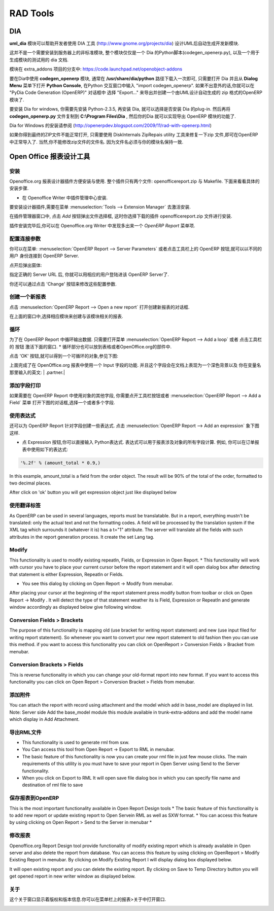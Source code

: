 .. i18n: =========
.. i18n: RAD Tools 
.. i18n: =========
..

=========
RAD Tools 
=========

.. i18n: DIA
.. i18n: ===
.. i18n: 	
.. i18n: The uml_dia module helps to develop new modules after an UML description using the DIA tool (http://www.gnome.org/projects/dia).
..

DIA
===

**uml_dia** 模块可以帮助开发者使用 DIA 工具 (http://www.gnome.org/projects/dia) 设计UML后自动生成开发新模块.

.. i18n: It's not a typical module in the sense that you don't have to install it on the server as another module. The contents of the module are just a python script for dia (codegen_openerp.py), a test dia diagram and the module generated by the test.
..

这并不是一个需要安装到服务器上的非标准模块, 整个模块仅仅是一个 Dia 的Python脚本(codegen_openerp.py), 以及一个用于生成模块的测试用的 dia 文档.

.. i18n: The module is located in the extra_addons branch: https://code.launchpad.net/openobject-addons
..

模块在 extra_addons 项目的分支中: https://code.launchpad.net/openobject-addons

.. i18n: To use the module you need to make **codegen_openerp.py** accessible from dia, usually in your **/usr/share/dia/python** directory and make sure that it gets loaded once. To do it, just open dia and open a **Python Console** from the **Dialog Menu**, and type there "import codegen_openerp". If everything goes alright you will have a new option in your "Export..." dialog named "PyDia Code Generation (OpenERP)" that will create a zip module from your UML diagram.
..

要在Dia中使用 **codegen_openerp** 模块, 通常在 **/usr/share/dia/python** 路径下载入一次即可, 只需要打开 Dia 并且从 **Dialog Menu**
菜单下打开 **Python Console**, 在Python 交互窗口中输入 "import codegen_openerp". 如果不出意外的话,你就可以在 "PyDia Code Generation (OpenERP)"
对话框中 选择 "Export..." 来导出并创建一个由UML设计自动生成的 zip 格式的OpenERP 模块了.

.. i18n: To install win Dia in windows, first install Python-2.3.5, then when you install Dia, you will have an option to install the python plug-in. After this, put the codegen_openerp.py file in **C:\\Program Files\\Dia** and you will have the export function in Dia.
..

要安装 Dia for windows, 你需要先安装 Python-2.3.5, 再安装 Dia, 就可以选择是否安装 Dia 的plug-in.  然后再将 **codegen_openerp.py**
文件复制到 **C:\\Program Files\\Dia** , 然后你的Dia 就可以实现导出 OpenERP 模块的功能了.

.. i18n: For further guidance to install Dia in Windows you can refer to this link	(http://openerpdev.blogspot.com/2009/11/rad-with-openerp.html)
..

Dia for Windows 的安装请参阅 (http://openerpdev.blogspot.com/2009/11/rad-with-openerp.html)

.. i18n: If you find that the zip file is corrupt, use DiskInternals ZipRepair utility to repair the zip file before you'll be able to import it - make sure the zip file you import has the same name you saved as. 
..

如果你得到最终的ZIP文件不能正常打开, 只需要使用 DiskInternals ZipRepais utility 工具来修复一下zip 文件,即可在OpenERP
中正常导入了. 当然,你不能修改zip文件的文件名. 因为文件名必须与你的模块名保持一致.

.. i18n: Open Office Report Designer
.. i18n: ===========================
..

Open Office 报表设计工具
===========================

.. i18n: Installation
.. i18n: ------------
.. i18n: Openoffice.org Report Designer plugin is very easy to install and use. The plugin is a bundle of two files: openofficereport.zip and Makefile. We have installation procedure.
..

安装
------------
Openoffice.org 报表设计器插件方便安装与使用. 整个插件只有两个文件: openofficereport.zip 与 Makefile. 下面来看看具体的安装步骤.

.. i18n: * Install using Extension Manager in Openoffice.org Writer
..

* 在 Openoffice Writer 中插件管理中心安装.

.. i18n: Installing by Extension Manager is interactive installation procedure, for installation you
.. i18n: have to use Tools -> Extension Manager provided by Openoffice.org Writer.
..

要安装设计器插件,需要在菜单 :menuselection:`Tools --> Extension Manager` 去激活安装.

.. i18n: .. image:: images/1_1.png
..

.. image:: images/1_1.png

.. i18n: In Extension Manager you have Add button, by clicking add button you will get opendialog box from which you will have to select ".zip" file.
..

在插件管理器窗口中, 点击 `Add` 按钮弹出文件选择框, 这时你选择下载的插件 openofficereport.zip 文件进行安装.

.. i18n: .. image:: images/1_2.png
..

.. image:: images/1_2.png

.. i18n: After installation you will get OpenERP Report Menu and its Toolbar in Openoffice.org Writer.
..

插件安装完毕后,你可以在 Openoffice.org Writer 中发现多出来一个 `OpenERP Report` 菜单项.

.. i18n: .. image:: images/2.png
..

.. image:: images/2.png

.. i18n: Server Parameters
.. i18n: -----------------
.. i18n: This Functionality is used to connect with OpenERP Server with different login mode.
.. i18n: You can access that functionality by clicking on OpenERP button on toolbar or just go to
.. i18n: Open Report > Server Parameters.
..

配置连接参数
-----------------
你可以在菜单: :menuselection:`OpenERP Report --> Server Parameters` 或者点击工具栏上的 OpenERP 按钮,就可以以不同的用户
身份连接到 OpenERP Server.

.. i18n: The screen will look like
..

点开后弹出窗体:

.. i18n: .. image:: images/3.png
..

.. image:: images/3.png

.. i18n: After giving proper Server URL you can select Database available in selected server and login as the given user.
..

指定正确的 Server URL 后, 你就可以用相应的用户登陆进该 OpenERP Server了.

.. i18n: There is one additional functionality of changing server parameters by clicking on 'Change' button
..

你还可以通过点击 'Change' 按钮来修改这些配置参数. 

.. i18n: .. image:: images/3_1.png
..

.. image:: images/3_1.png

.. i18n: Open a New report
.. i18n: -----------------
..

创建一个新报表
-----------------

.. i18n: You can open this dialog box by clicking on Open Report -> Open a new report
..

点击 :menuselection:`OpenERP Report --> Open a new report` 打开创建新报表的对话框.

.. i18n: .. image:: images/4.png
..

.. image:: images/4.png

.. i18n: By using above window you can select module for which you want to create report.
.. i18n: This is first process to create new report, so you have to select module. By clicking on
.. i18n: 'Use Module in Report' selected module will be used to create report.
..

在上面的窗口中,选择相应模块来创建与该模块相关的报表.

.. i18n: Add a loop
.. i18n: ----------
.. i18n: This functionality is used to create repeatIn statement in Open Report. You see this
.. i18n: dialog box by clicking on Open Report -> Add a loop from menubar or just on this
.. i18n: button from toolbar.
.. i18n: * The loop can be put into a table (the lines will then be repeated) or into an OpenOffice.org section.
..

循环
----------
为了在 OpenERP Report 中循环输出数据. 只需要打开菜单 :menuselection:`OpenERP Report --> Add a loop` 或者 点击工具栏的
按钮 激活下面的窗口.
* 循环部分也可以放到表格或者OpenOffice.org的部件中.

.. i18n: .. image:: images/5.png
..

.. image:: images/5.png

.. i18n: After click on 'ok' button you will get repeatIn object just like displayed below.
..

点击 'OK' 按钮,就可以得到一个可循环的对象,参见下图:

.. i18n: .. image:: images/5_1.png
..

.. image:: images/5_1.png

.. i18n: Above report statement is written in Input Field a special functionality available in
.. i18n: Openoffice.org. In which main statement available in background and it will display
.. i18n: some English type of name as here displayed | .partner.|
..

上面完成了在 OpenOffice.org 报表中使用一个 Input 字段的功能. 并且这个字段会在文档上表现为一个深色背景以及
你在变量名那里输入的英文: | .partner.|

.. i18n: Add a field
.. i18n: -----------
.. i18n: This functionality is used to create field statement in OpenReport. You see this dialog box
.. i18n: by clicking on Open Report > Add a field from menubar or just this
.. i18n: button from toolbar. Also select the multiple field .
..

添加字段打印
-----------------
如果需要在 OpenERP Report 中使用对象的其他字段, 你需要点开工具栏按钮或者 :menuselection:`OpenERP Report --> Add a Field` 菜单
打开下图的对话框,选择一个或者多个字段.

.. i18n: .. image:: images/6.png
..

.. image:: images/6.png

.. i18n: Add an expression
.. i18n: -----------------
..

使用表达式
-----------------

.. i18n: This functionality is used to create expression which we can not add by using fields in
.. i18n: Open Report. You see this dialog box by clicking on OpenReport - >Add an expression from menubar.
..

还可以为 OpenERP Report 针对字段创建一些表达式. 点击 :menuselection:`OpenERP Report --> Add an expression` 象下图这样.

.. i18n: * Using the Expression button you can enter expressions in the Python language. These expressions can use all of the object's fields for their calculations. For example if you make a report on an order you can use the following expression:
..

* 点 Expression 按钮,你可以直接输入 Python表达式. 表达式可以用于报表涉及对象的所有字段计算. 例如, 你可以在订单报表中使用如下的表达式:

.. i18n: .. code-block:: python
.. i18n: 
.. i18n:   '%.2f' % (amount_total * 0.9,)
..

.. code-block:: python

  '%.2f' % (amount_total * 0.9,)

.. i18n: .. *
..

.. *

.. i18n: In this example, amount_total is a field from the order object. The result will be 90% of the total of the order, formatted to two decimal places.
..

In this example, amount_total is a field from the order object. The result will be 90% of the total of the order, formatted to two decimal places.

.. i18n: .. image:: images/7.png
..

.. image:: images/7.png

.. i18n: After click on 'ok' button you will get expression object just like displayed below
..

After click on 'ok' button you will get expression object just like displayed below

.. i18n: .. image:: images/7_1.png
..

.. image:: images/7_1.png

.. i18n: Add lang tag
.. i18n: ------------
.. i18n: As OpenERP can be used in several languages, reports must be translatable.
.. i18n: But in a report, everything mustn't be translated: only the actual text and not the
.. i18n: formatting codes. A field will be processed by the translation system if the XML tag
.. i18n: which surrounds it (whatever it is) has a t="1" attribute. The server will translate all the
.. i18n: fields with such attributes in the report generation process.
.. i18n: It create the set Lang tag.
..

使用翻译标签
----------------
As OpenERP can be used in several languages, reports must be translatable.
But in a report, everything mustn't be translated: only the actual text and not the
formatting codes. A field will be processed by the translation system if the XML tag
which surrounds it (whatever it is) has a t="1" attribute. The server will translate all the
fields with such attributes in the report generation process.
It create the set Lang tag.

.. i18n: .. image:: images/8.png
..

.. image:: images/8.png

.. i18n: Modify
.. i18n: ------
..

Modify
-----------------

.. i18n: This functionality is used to modify existing repeatIn, Fields, or Expression in Open
.. i18n: Report.
.. i18n: * This functionality will work with cursor you have to place your current cursor before the report statement and it will open dialog box after detecting that statement is either Expression, RepeatIn or Fields.
..

This functionality is used to modify existing repeatIn, Fields, or Expression in Open
Report.
* This functionality will work with cursor you have to place your current cursor before the report statement and it will open dialog box after detecting that statement is either Expression, RepeatIn or Fields.

.. i18n: * You see this dialog by clicking on Open Report -> Modify from menubar. 
..

* You see this dialog by clicking on Open Report -> Modify from menubar. 

.. i18n: .. image:: images/9.png
..

.. image:: images/9.png

.. i18n: After placing your cursor at the beginning of the report statement press modify button
.. i18n: from toolbar or click on Open Report -> Modify . It will detect the type of that statement
.. i18n: weather its is Field, Expression or RepeatIn and generate window accordingly as
.. i18n: displayed below give following window.
..

After placing your cursor at the beginning of the report statement press modify button
from toolbar or click on Open Report -> Modify . It will detect the type of that statement
weather its is Field, Expression or RepeatIn and generate window accordingly as
displayed below give following window.

.. i18n: .. image:: images/10.png
..

.. image:: images/10.png

.. i18n: Conversion Fields > Brackets
.. i18n: ----------------------------
..

Conversion Fields > Brackets
----------------------------

.. i18n: The purpose of this functionality is mapping old (use bracket for writing report
.. i18n: statement) and new (use input filed for writing report statement). So whenever you want
.. i18n: to convert your new report statement to old fashion then you can use this method. if you
.. i18n: want to access this functionality you can click on OpenReport > Conversion Fields >
.. i18n: Bracket from menubar.
..

The purpose of this functionality is mapping old (use bracket for writing report
statement) and new (use input filed for writing report statement). So whenever you want
to convert your new report statement to old fashion then you can use this method. if you
want to access this functionality you can click on OpenReport > Conversion Fields >
Bracket from menubar.

.. i18n: .. image:: images/11.png
..

.. image:: images/11.png

.. i18n: Conversion Brackets > Fields
.. i18n: -----------------------------
..

Conversion Brackets > Fields
-----------------------------

.. i18n: This is reverse functionality in which you can change your old-format report into new
.. i18n: format. If you want to access this functionality you can click on Open Report > Conversion
.. i18n: Bracket > Fields from menubar.
..

This is reverse functionality in which you can change your old-format report into new
format. If you want to access this functionality you can click on Open Report > Conversion
Bracket > Fields from menubar.

.. i18n: .. image:: images/12.png
..

.. image:: images/12.png

.. i18n: Add Attachment
.. i18n: --------------
..

添加附件
--------------

.. i18n: You can attach the report with record using attachment and the model which add in
.. i18n: base_model are displayed in list.
.. i18n: Note: Server side Add the base_model module this module available in trunk-extra-addons and add the model name which display in Add Attachment.
..

You can attach the report with record using attachment and the model which add in
base_model are displayed in list.
Note: Server side Add the base_model module this module available in trunk-extra-addons and add the model name which display in Add Attachment.

.. i18n: .. image:: images/13.png
..

.. image:: images/13.png

.. i18n: .. image:: images/14.png
..

.. image:: images/14.png

.. i18n: Export to RML
.. i18n: -------------
.. i18n: * This functionality is used to generate rml from sxw. 
.. i18n: * You Can access this tool from Open Report -> Export to RML in menubar.
.. i18n: * The basic feature of this functionality is now you can create your rml file in just few mouse clicks. The  main requirements of this utility is you must have to save your report in Open Server using Send to the Server functionality. 
.. i18n: * When you click on Export to RML It will open save file dialog box in which you can specify file name and destination of rml file to save
..

导出RML文件
-------------
* This functionality is used to generate rml from sxw. 
* You Can access this tool from Open Report -> Export to RML in menubar.
* The basic feature of this functionality is now you can create your rml file in just few mouse clicks. The  main requirements of this utility is you must have to save your report in Open Server using Send to the Server functionality. 
* When you click on Export to RML It will open save file dialog box in which you can specify file name and destination of rml file to save

.. i18n: Send to the Server
.. i18n: -------------------
.. i18n: This is the most important functionality available in Open Report Design tools
.. i18n: * The basic feature of this functionality is to add new report or update existing report to Open Servein RML as well as SXW format.
.. i18n: * You can access this feature by using clicking on Open Report > Send to the Server in menubar *
..

保存报表到OpenERP
-----------------------
This is the most important functionality available in Open Report Design tools
* The basic feature of this functionality is to add new report or update existing report to Open Servein RML as well as SXW format.
* You can access this feature by using clicking on Open Report > Send to the Server in menubar *

.. i18n: .. image:: images/15.png
..

.. image:: images/15.png

.. i18n: Modify Existing Report
.. i18n: -----------------------
..

修改报表
-----------------------

.. i18n: Openoffice.org Report Design tool provide functionality of modify existing report which
.. i18n: is already available in Open server and also delete the report from database. You can
.. i18n: access this feature by using clicking on OpenReport > Modify Existing Report in
.. i18n: menubar. By clicking on Modify Existing Report I will display dialog box displayed
.. i18n: below.
..

Openoffice.org Report Design tool provide functionality of modify existing report which
is already available in Open server and also delete the report from database. You can
access this feature by using clicking on OpenReport > Modify Existing Report in
menubar. By clicking on Modify Existing Report I will display dialog box displayed
below.

.. i18n: .. image:: images/16.png
..

.. image:: images/16.png

.. i18n: It will open existing report and you can delete the existing report.
.. i18n: By clicking on Save to Temp Directory button you will get opened report in new writer
.. i18n: window as displayed below.
..

It will open existing report and you can delete the existing report.
By clicking on Save to Temp Directory button you will get opened report in new writer
window as displayed below.

.. i18n: .. image:: images/17.png
..

.. image:: images/17.png

.. i18n: About
.. i18n: ------
.. i18n: The about window shows version and copyright information. You can access it from Open
.. i18n: Report> About in menu bar.
..

关于
------
这个关于窗口显示着版权和版本信息.你可以在菜单栏上的报表>关于中打开窗口.

.. i18n: .. image:: images/18.png
..

.. image:: images/18.png
